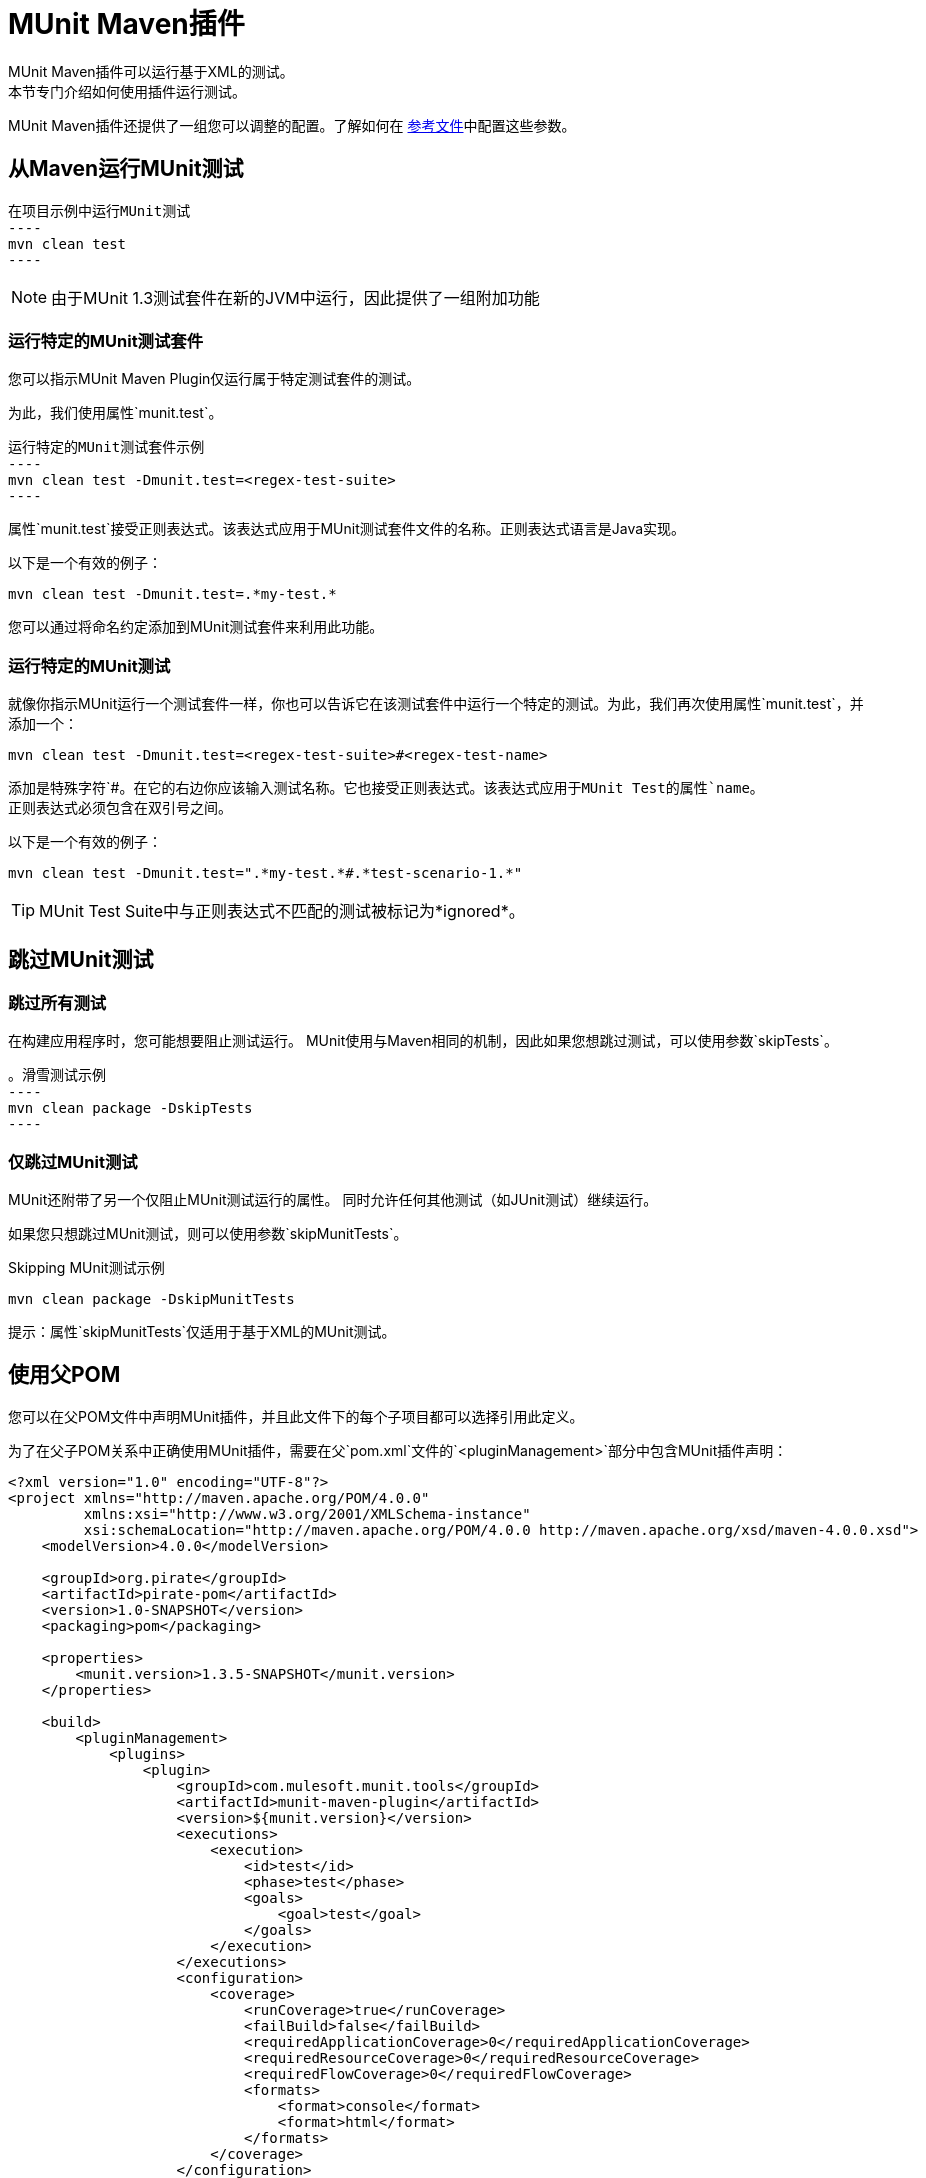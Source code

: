 =  MUnit Maven插件

MUnit Maven插件可以运行基于XML的测试。 +
本节专门介绍如何使用插件运行测试。

MUnit Maven插件还提供了一组您可以调整的配置。了解如何在 link:/munit/v/1.3/munit-maven-plugin-configuration[参考文件]中配置这些参数。

== 从Maven运行MUnit测试

[source,console]
在项目示例中运行MUnit测试
----
mvn clean test
----

[NOTE]
由于MUnit 1.3测试套件在新的JVM中运行，因此提供了一组附加功能

=== 运行特定的MUnit测试套件

您可以指示MUnit Maven Plugin仅运行属于特定测试套件的测试。

为此，我们使用属性`munit.test`。

[source,console]
运行特定的MUnit测试套件示例
----
mvn clean test -Dmunit.test=<regex-test-suite>
----

属性`munit.test`接受正则表达式。该表达式应用于MUnit测试套件文件的名称。正则表达式语言是Java实现。

以下是一个有效的例子：
[source,console]
----
mvn clean test -Dmunit.test=.*my-test.*
----

您可以通过将命名约定添加到MUnit测试套件来利用此功能。

=== 运行特定的MUnit测试

就像你指示MUnit运行一个测试套件一样，你也可以告诉它在该测试套件中运行一个特定的测试。为此，我们再次使用属性`munit.test`，并添加一个：

[source,console]
----
mvn clean test -Dmunit.test=<regex-test-suite>#<regex-test-name>
----

添加是特殊字符`#`。在它的右边你应该输入测试名称。它也接受正则表达式。该表达式应用于MUnit Test的属性`name`。 +
正则表达式必须包含在双引号之间。

以下是一个有效的例子：
[source,console]
----
mvn clean test -Dmunit.test=".*my-test.*#.*test-scenario-1.*"
----

[TIP]
--
MUnit Test Suite中与正则表达式不匹配的测试被标记为*ignored*。
--

== 跳过MUnit测试

=== 跳过所有测试

在构建应用程序时，您可能想要阻止测试运行。 MUnit使用与Maven相同的机制，因此如果您想跳过测试，可以使用参数`skipTests`。

[source,console]
。滑雪测试示例
----
mvn clean package -DskipTests
----

=== 仅跳过MUnit测试

MUnit还附带了另一个仅阻止MUnit测试运行的属性。
同时允许任何其他测试（如JUnit测试）继续运行。

如果您只想跳过MUnit测试，则可以使用参数`skipMunitTests`。

[source,console]
.Skipping MUnit测试示例
----
mvn clean package -DskipMunitTests
----

提示：属性`skipMunitTests`仅适用于基于XML的MUnit测试。


== 使用父POM

您可以在父POM文件中声明MUnit插件，并且此文件下的每个子项目都可以选择引用此定义。

为了在父子POM关系中正确使用MUnit插件，需要在父`pom.xml`文件的`<pluginManagement>`部分中包含MUnit插件声明：

[source,xml,linenums]
----
<?xml version="1.0" encoding="UTF-8"?>
<project xmlns="http://maven.apache.org/POM/4.0.0"
         xmlns:xsi="http://www.w3.org/2001/XMLSchema-instance"
         xsi:schemaLocation="http://maven.apache.org/POM/4.0.0 http://maven.apache.org/xsd/maven-4.0.0.xsd">
    <modelVersion>4.0.0</modelVersion>

    <groupId>org.pirate</groupId>
    <artifactId>pirate-pom</artifactId>
    <version>1.0-SNAPSHOT</version>
    <packaging>pom</packaging>

    <properties>
        <munit.version>1.3.5-SNAPSHOT</munit.version>
    </properties>

    <build>
        <pluginManagement>
            <plugins>
                <plugin>
                    <groupId>com.mulesoft.munit.tools</groupId>
                    <artifactId>munit-maven-plugin</artifactId>
                    <version>${munit.version}</version>
                    <executions>
                        <execution>
                            <id>test</id>
                            <phase>test</phase>
                            <goals>
                                <goal>test</goal>
                            </goals>
                        </execution>
                    </executions>
                    <configuration>
                        <coverage>
                            <runCoverage>true</runCoverage>
                            <failBuild>false</failBuild>
                            <requiredApplicationCoverage>0</requiredApplicationCoverage>
                            <requiredResourceCoverage>0</requiredResourceCoverage>
                            <requiredFlowCoverage>0</requiredFlowCoverage>
                            <formats>
                                <format>console</format>
                                <format>html</format>
                            </formats>
                        </coverage>
                    </configuration>
                </plugin>
            </plugins>
        </pluginManagement>
    </build>
</project>
----

此*pirate-pom*项目在其_plugin management_部分中声明了MUnit Maven插件，该部分定义了此父项下的每个子项可以选择<<inherit, reference>>，<<override,override>>甚至<<ignore,ignore>>的全局配置。

[[inherit]]
=== 继承Parent的插件

如果您选择在您的子POM文件中继承MUnit插件，则需要分别在每个子_POM_文件的_ <plugin> _部分引用它：

[source,xml,linenums]
.POM子文件示例
----
<?xml version="1.0" encoding="UTF-8" standalone="no"?>
<project xmlns="http://maven.apache.org/POM/4.0.0" xmlns:xsi="http://www.w3.org/2001/XMLSchema-instance"
    xsi:schemaLocation="http://maven.apache.org/POM/4.0.0 http://maven.apache.org/maven-v4_0_0.xsd">

    <parent>
        <groupId>org.pirate</groupId>
        <artifactId>pirate-pom</artifactId>
        <version>1.0-SNAPSHOT</version>
    </parent>

    <modelVersion>4.0.0</modelVersion>
    <groupId>com.mycompany</groupId>
    <artifactId>ninja</artifactId>
    <version>1.0.0-SNAPSHOT</version>
    <packaging>mule</packaging>
    <name>Mule ninja Application</name>

    <properties>
        <project.build.sourceEncoding>UTF-8</project.build.sourceEncoding>
        <project.reporting.outputEncoding>UTF-8</project.reporting.outputEncoding>
        <mule.version>3.8.0</mule.version>
        <mule.tools.version>1.1</mule.tools.version>
        <munit.version>1.3.5</munit.version>
        <mule.munit.support.version>3.8.0</mule.munit.support.version>
    </properties>

    <build>
        <plugins>
            <plugin>
                <groupId>com.mulesoft.munit.tools</groupId>
                <artifactId>munit-maven-plugin</artifactId>
            </plugin>
        </plugins>
    </build>
    </project>
----

此快速示例将_pirate-pom_文件引用为其父项，然后在`<plugin>`节中声明MUnit插件而不指定其`<version>`，因为MUnit插件配置正在从`<pluginManagement>`节继承家长。

[[override]]
==== 继承插件并覆盖父配置

当从父POM文件继承插件时，您也可以选择覆盖父配置，但请记住覆盖完全禁止原始配置，要求您再次声明所有必要的配置：

[source,java,linenums]
.POM子文件覆盖覆盖率报告的格式
----
<plugin>
	<groupId>com.mulesoft.munit.tools</groupId>
	<artifactId>munit-maven-plugin</artifactId>
	<configuration>
		<coverage>
			<runCoverage>true</runCoverage>
			<formats>
				<format>html</format>
			</formats>
		</coverage>
	</configuration>
</plugin>
----

在此示例中，此子项目正在覆盖控制台覆盖率报告，仅由HTML替换它，但由于父项中其他元素（`<failBuild>`，`<requiredApplicationCoverage>`，{{2} }，`<requiredFlowCoverage>`）没有被引用，这个子文件将不会继承它们，并且默认值将被应用。

[[ignore]]
=== 忽略父级插件

父`pom`文件下的每个子项目可以选择忽略父项插件管理部分中引用的插件，而不实现在此处声明的插件。

通过不在您的`<plugin>`部分中声明Munit插件，您可以避免继承*pirate-pom*中声明的插件：

[source,xml,linenums]
.Child POM文件不会继承MUnit Maven插件
----
<?xml version="1.0" encoding="UTF-8" standalone="no"?>
<project xmlns="http://maven.apache.org/POM/4.0.0" xmlns:xsi="http://www.w3.org/2001/XMLSchema-instance"
    xsi:schemaLocation="http://maven.apache.org/POM/4.0.0 http://maven.apache.org/maven-v4_0_0.xsd">

    <parent>
        <groupId>org.pirate</groupId>
        <artifactId>pirate-pom</artifactId>
        <version>1.0-SNAPSHOT</version>
    </parent>

    <modelVersion>4.0.0</modelVersion>
    <groupId>com.mycompany</groupId>
    <artifactId>ninja</artifactId>
    <version>1.0.0-SNAPSHOT</version>
    <packaging>mule</packaging>
    <name>Mule ninja Application</name>

    <properties>
        <project.build.sourceEncoding>UTF-8</project.build.sourceEncoding>
        <project.reporting.outputEncoding>UTF-8</project.reporting.outputEncoding>
        <mule.version>3.8.0</mule.version>
        <mule.tools.version>1.1</mule.tools.version>
        <munit.version>1.3.5</munit.version>
        <mule.munit.support.version>3.8.0</mule.munit.support.version>
    </properties>

    <build>
        <plugins>
            <plugin>
                <groupId>org.mule.tools.maven</groupId>
                <artifactId>mule-app-maven-plugin</artifactId>
                <version>${mule.tools.version}</version>
                <extensions>true</extensions>
                <configuration>
                    <copyToAppsDirectory>true</copyToAppsDirectory>
                </configuration>
            </plugin>
            <plugin>
                <artifactId>maven-assembly-plugin</artifactId>
                <version>2.2.1</version>
                <configuration>
                    <descriptorRefs>
                        <descriptorRef>project</descriptorRef>
                    </descriptorRefs>
                </configuration>
            </plugin>
        </plugins>
    </build>
    </project>
----

== 读取MUnit测试结果

本节简要说明如何阅读MUnit控制台日志。

[source,console,linenums]
。成功构建
----
=======================================================
===========  Running  test-config.xml  test ===========
=======================================================
Running testingEchoFlow
SUCCESS - Test testingEchoFlow finished Successfully.

===========================================================================
Number of tests run: 1 - Failed: 0 - Errors: 0 - Skipped: 0
===========================================================================

    =====================================
      Munit Summary
    =====================================
     >> test-config.xml test result: Errors: 0, Failures:0
----

[source,console,linenums]
。失败的构建
----
=======================================================
===========  Running  test-config.xml  test ===========
=======================================================
Running testingEchoFlow
FAILURE - The test testingEchoFlow finished with a Failure.
expected:< Bye world!> but was:< Hello world!>
java.lang.AssertionError: expected:< Bye world!> but was:< Hello world!>
    at testingEchoFlow.munit:assert-payload-equals{payloadIs-ref= Bye world!}(test-config.xml:22)
    at testingEchoFlow.munit:assert-not-null{}(test-config.xml:21)
    at echoFlow .mule:echo-component{}(mule-config.xml:8)
    at testingEchoFlow.munit:set{payload-ref= Hello world!}(test-config.xml:19)


===========================================================================
Number of tests run: 1 - Failed: 1 - Errors: 0 - Skipped: 0
===========================================================================

    =====================================
      Munit Summary
    =====================================
     >> test-config.xml test result: Errors: 0, Failures:1
         ---testingEchoFlow <<< FAILED
----

[source,console,linenums]
.Build错误
----
=======================================================
===========  Running  test-config.xml  test ===========
=======================================================
Running testingEchoFlow
ERROR - The test testingEchoFlow finished with an Error.
Failed to invoke set. Message payload is of type: NullPayload
org.mule.api.MessagingException: Failed to invoke set. Message payload is of type: NullPayload
    at testingEchoFlow.munit:set{payload-ref=#[string: Hello world!]}(test-config.xml:19)
Caused by: org.mule.api.expression.InvalidExpressionException: [Error: unknown class or illegal statement: org.mvel2.ParserContext@b6ba69]
[Near : {... string: Hello world! ....}]
                               ^
[Line: 1, Column: 19]
    at org.mule.el.mvel.MVELExpressionLanguage.validate(MVELExpressionLanguage.java:244)
    at org.mule.el.mvel.MVELExpressionLanguage.evaluateInternal(MVELExpressionLanguage.java:195)
    at org.mule.el.mvel.MVELExpressionLanguage.evaluate(MVELExpressionLanguage.java:169)


===========================================================================
Number of tests run: 1 - Failed: 0 - Errors: 1 - Skipped: 0
===========================================================================

    =====================================
      Munit Summary
    =====================================
     >> test-config.xml test result: Errors: 1, Failures:0
         ---testingEchoFlow <<< ERROR
----
